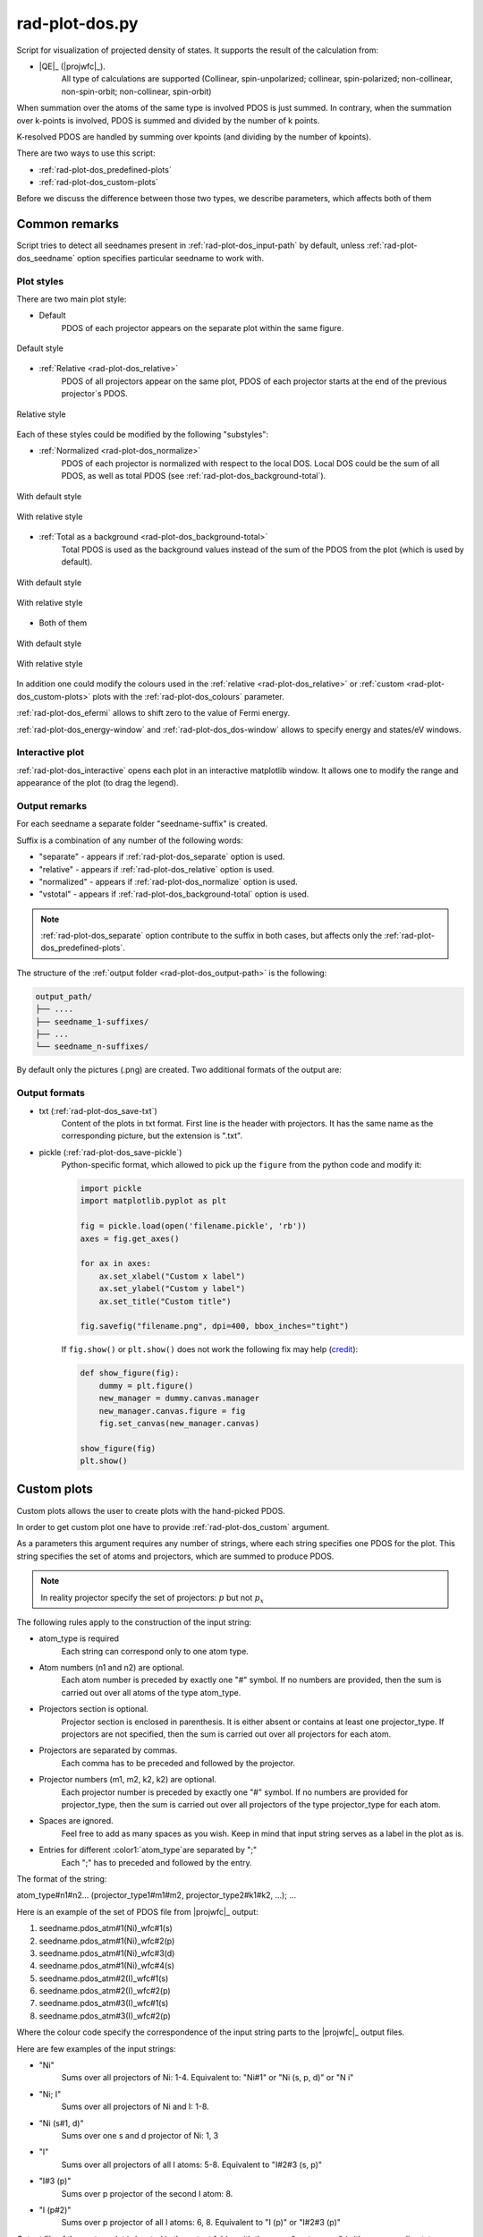 .. _rad-plot-dos:

***************
rad-plot-dos.py
***************

.. versionchanged:: 0.5.21 Renamed from ``rad-dos-plotter.py``

Script for visualization of projected density of states.
It supports the result of the calculation from:

* |QE|_ (|projwfc|_).
    All type of calculations are supported 
    (Collinear, spin-unpolarized; 
    collinear, spin-polarized; 
    non-collinear, non-spin-orbit; 
    non-collinear, spin-orbit)

When summation over the atoms of the same type is involved PDOS is just summed.
In contrary, when the summation over k-points is involved, 
PDOS is summed and divided by the number of k points.

K-resolved PDOS are handled by summing over kpoints (and dividing by the number of kpoints).

There are two ways to use this script:

* :ref:`rad-plot-dos_predefined-plots`
* :ref:`rad-plot-dos_custom-plots`

Before we discuss the difference between those two types, we describe 
parameters, which affects both of them

Common remarks
==============

Script tries to detect all seednames present 
in :ref:`rad-plot-dos_input-path` by default, 
unless :ref:`rad-plot-dos_seedname` option specifies 
particular seedname to work with.

Plot styles
-----------

There are two main plot style:

* Default
    PDOS of each projector appears on the separate plot within the same figure.


.. figure:: /../examples/rad-plot-dos/style-examples/csp/custom.png
    :align: center
    :target: ../../../../../_images/custom.png

    Default style

* :ref:`Relative <rad-plot-dos_relative>`
    PDOS of all projectors appear on the same plot, 
    PDOS of each projector starts at the end of the previous projector`s PDOS.


.. figure:: /../examples/rad-plot-dos/style-examples/csp-relative/custom.png
    :align: center
    :target: ../../../../../_images/custom1.png

    Relative style

Each of these styles could be modified by the following "substyles":

* :ref:`Normalized <rad-plot-dos_normalize>`
    PDOS of each projector is normalized with respect to the local DOS. 
    Local DOS could be the sum of all PDOS, as well as total PDOS
    (see :ref:`rad-plot-dos_background-total`).

.. figure:: /../examples/rad-plot-dos/style-examples/csp-normalized/custom.png
    :align: center
    :target: ../../../../../_images/custom2.png

    With default style

.. figure:: /../examples/rad-plot-dos/style-examples/csp-relative-normalized/custom.png
    :align: center
    :target: ../../../../../_images/custom3.png

    With relative style

* :ref:`Total as a background <rad-plot-dos_background-total>`
    Total PDOS is used as the background values instead 
    of the sum of the PDOS from the plot (which is used by default).

.. figure:: /../examples/rad-plot-dos/style-examples/csp-vstotal/custom.png
    :align: center
    :target: ../../../../../_images/custom4.png

    With default style

.. figure:: /../examples/rad-plot-dos/style-examples/csp-relative-vstotal/custom.png
    :align: center
    :target: ../../../../../_images/custom5.png

    With relative style

* Both of them

.. figure:: /../examples/rad-plot-dos/style-examples/csp-normalized-vstotal/custom.png
    :align: center
    :target: ../../../../../_images/custom6.png

    With default style

.. figure:: /../examples/rad-plot-dos/style-examples/csp-relative-normalized-vstotal/custom.png
    :align: center
    :target: ../../../../../_images/custom7.png

    With relative style

In addition one could modify the colours used in the 
:ref:`relative <rad-plot-dos_relative>` or :ref:`custom <rad-plot-dos_custom-plots>` plots
with the :ref:`rad-plot-dos_colours` parameter.

:ref:`rad-plot-dos_efermi` allows to shift zero to the value of Fermi energy.

:ref:`rad-plot-dos_energy-window` and :ref:`rad-plot-dos_dos-window` allows to specify 
energy and states/eV windows.

Interactive plot
----------------

:ref:`rad-plot-dos_interactive` opens each plot in an interactive matplotlib window.
It allows one to modify the range and appearance of the plot (to drag the legend).

Output remarks
--------------

For each seedname a separate folder "seedname-suffix" is created.

Suffix is a combination of any number of the following words:

* "separate" - appears if :ref:`rad-plot-dos_separate` option is used.
* "relative" - appears if :ref:`rad-plot-dos_relative` option is used.
* "normalized" - appears if :ref:`rad-plot-dos_normalize` option is used.
* "vstotal" - appears if :ref:`rad-plot-dos_background-total` option is used.

.. note::
    :ref:`rad-plot-dos_separate` option contribute to the suffix in both cases, 
    but affects only the :ref:`rad-plot-dos_predefined-plots`.

The structure of the :ref:`output folder <rad-plot-dos_output-path>` is the following:

.. code-block:: text

    output_path/
    ├── ....
    ├── seedname_1-suffixes/
    ├── ...
    └── seedname_n-suffixes/

By default only the pictures (.png) are created. Two additional formats of the output are:

Output formats
--------------

* txt (:ref:`rad-plot-dos_save-txt`)
    Content of the plots in txt format. First line is the header with projectors. 
    It has the same name as the corresponding picture, but the extension is ".txt".
* pickle (:ref:`rad-plot-dos_save-pickle`)
    Python-specific format, which allowed to pick up the ``figure`` 
    from the python code and modify it:

    .. code-block:: python

        import pickle
        import matplotlib.pyplot as plt

        fig = pickle.load(open('filename.pickle', 'rb'))
        axes = fig.get_axes()

        for ax in axes:
            ax.set_xlabel("Custom x label")
            ax.set_ylabel("Custom y label")
            ax.set_title("Custom title")

        fig.savefig("filename.png", dpi=400, bbox_inches="tight")

    If ``fig.show()`` or ``plt.show()`` does not work the following fix may help
    (`credit <https://stackoverflow.com/a/54579616>`_):

    .. code-block:: python

        def show_figure(fig):
            dummy = plt.figure()
            new_manager = dummy.canvas.manager
            new_manager.canvas.figure = fig
            fig.set_canvas(new_manager.canvas)

        show_figure(fig)
        plt.show()


.. _rad-plot-dos_custom-plots:

Custom plots
============

Custom plots allows the user to create plots with the hand-picked PDOS.

In order to get custom plot one have to provide :ref:`rad-plot-dos_custom` argument.

As a parameters this argument requires any number of strings, 
where each string specifies one PDOS for the plot. 
This string specifies the set of atoms and projectors, which are summed to produce PDOS.

.. note::
    In reality projector specify the set of projectors: :math:`p` but not :math:`p_x`

The following rules apply to the construction of the input string:

.. role:: color1
.. role:: color2
.. role:: color3
.. role:: color4

* :color1:`atom_type` is required
    Each string can correspond only to one atom type.
* Atom numbers (:color2:`n1` and :color2:`n2`) are optional.
    Each atom number is preceded by exactly one "#" symbol. 
    If no numbers are provided, then the sum is carried out over all atoms of the type
    :color1:`atom_type`.
* Projectors section is optional.
    Projector section is enclosed in parenthesis. 
    It is either absent or contains at least one :color3:`projector_type`. 
    If projectors are not specified, then the sum is carried out 
    over all projectors for each atom.
* Projectors are separated by commas.
    Each comma has to be preceded and followed by the projector.
* Projector numbers (:color4:`m1`, :color4:`m2`, :color4:`k2`, :color4:`k2`) are optional.
    Each projector number is preceded by exactly one "#" symbol.
    If no numbers are provided for :color3:`projector_type`, then the sum is carried out
    over all projectors of the type :color3:`projector_type` for each atom.
* Spaces are ignored.
    Feel free to add as many spaces as you wish. Keep in mind that input string serves 
    as a label in the plot as is.
* Entries for different :color1:`atom_type`are separated by ";"
    Each ";" has to preceded and followed by the entry.

The format of the string:

:color1:`atom_type`\#\ :color2:`n1`\#\ :color2:`n2`... 
(:color3:`projector_type1`\#\ :color4:`m1`\#\ :color4:`m2`, 
:color3:`projector_type2`:color4:`\#\ k1`\#\ :color4:`k2`, ...); ...

Here is an example of the set of PDOS file from |projwfc|_ output:

#. seedname.pdos_atm\#\ :color2:`1`\(\ :color1:`Ni`)_wfc\#\ :color4:`1`\(\ :color3:`s`)

#. seedname.pdos_atm\#\ :color2:`1`\(\ :color1:`Ni`)_wfc\#\ :color4:`2`\(\ :color3:`p`)

#. seedname.pdos_atm\#\ :color2:`1`\(\ :color1:`Ni`)_wfc\#\ :color4:`3`\(\ :color3:`d`)

#. seedname.pdos_atm\#\ :color2:`1`\(\ :color1:`Ni`)_wfc\#\ :color4:`4`\(\ :color3:`s`)

#. seedname.pdos_atm\#\ :color2:`2`\(\ :color1:`I`)_wfc\#\ :color4:`1`\(\ :color3:`s`)

#. seedname.pdos_atm\#\ :color2:`2`\(\ :color1:`I`)_wfc\#\ :color4:`2`\(\ :color3:`p`)

#. seedname.pdos_atm\#\ :color2:`3`\(\ :color1:`I`)_wfc\#\ :color4:`1`\(\ :color3:`s`)

#. seedname.pdos_atm\#\ :color2:`3`\(\ :color1:`I`)_wfc\#\ :color4:`2`\(\ :color3:`p`)

Where the colour code specify the correspondence of the input string parts to the
|projwfc|_ output files. 

Here are few examples of the input strings:

* ":color1:`Ni`" 
    Sums over all projectors of Ni: 1-4. 
    Equivalent to: ":color1:`Ni`\#\ :color2:`1"` or 
    ":color1:`Ni` \(\ :color3:`s`, :color3:`p`, :color3:`d`)" or 
    ":color1:`N   i`"
* ":color1:`Ni`; :color1:`I`" 
    Sums over all projectors of Ni and I: 1-8. 
* ":color1:`Ni` \(\ :color3:`s`\#\ :color4:`1`, :color3:`d`)"
    Sums over one s and d projector of Ni: 1, 3
* ":color1:`I`"
    Sums over all projectors of all I atoms: 5-8. 
    Equivalent to ":color1:`I`\#\ :color2:`2`\#\ :color2:`3` \(\ :color3:`s`, :color3:`p`)"
* ":color1:`I`\#\ :color2:`3` \(\ :color3:`p`)"
    Sums over p projector of the second I atom: 8.
* ":color1:`I` \(\ :color3:`p`\#\ :color4:`2`)"
    Sums over p projector of all I atoms: 6, 8. 
    Equivalent to ":color1:`I` \(\ :color3:`p`)" or 
    ":color1:`I`\#\ :color2:`2`\#\ :color2:`3` \(\ :color3:`p`)"

Output file of the custom plot is located in the output folder with the name "custom.png"
(with corresponding txt or pickle output if any). 
If "custom.png" already exists in the output folder, 
then integer number is added to the end ("custom1.txt") 
in order to prevent accidental loss of the previous files. 
Integer is the smallest one, which provides unique name.


.. _rad-plot-dos_predefined-plots:

Predefined plots
================

The predefined plots are:

* pdos-vs-dos.png
    Total partial density of states (sum over all projectors) vs 
    total density of states (directly from the plane-wave basis).
    Affected by :ref:`rad-plot-dos_save-pickle`.
* atomic-contributions.png
    Contribution of each atom (summed over all projectors) 
    into the total partial density of states.
    Affected by :ref:`rad-plot-dos_save-pickle`.
    Affected by :ref:`rad-plot-dos_save-txt`.
* atom-resolved/
    Contribution of each projectors group (i.e. :math:`s`, :math:`p`, :math:`d`, :math:`f`) 
    into the partial density of state of each atom.
    Affected by :ref:`rad-plot-dos_save-pickle`.
    Affected by :ref:`rad-plot-dos_save-txt`.
* orbital-resolved/
    Contribution of each projector (i. e. :math:`p_z`, :math:`p_x`, :math:`p_y`) into the total 
    partial density of states of each group (i.e. :math:`p`).
    Affected by :ref:`rad-plot-dos_save-pickle`.
    Affected by :ref:`rad-plot-dos_save-txt`.

Option :ref:`rad-plot-dos_separate` plots PDOS individually for each atom.

Each seedname folder has the structure:

.. code-block:: text

    seedname/
    ├── pdos-vs-dos.png
    ├── atomic-contributions.png
    ├── atom-resolved/
    │   ├── output_name_1
    │   └── output_name_2
    └── orbital-resolved/
        ├── output_name_1
        └── output_name_2


Usage example
=============
Minimal possible input is:

.. code-block:: bash

    rad-plot-dos.py 

It will try to detect PDOS output files in the current directory and plot them.

To choose energy window use an 
option :ref:`rad-plot-dos_energy-window`:

.. code-block:: bash

    rad-plot-dos.py -ew -10 5

To choose :ref:`input <rad-plot-dos_input-path>` or 
:ref:`output <rad-plot-dos_output-path>` path use:

.. code-block:: bash

    rad-plot-dos.py -ip "input_path" -op "output_path" -ew -10 5

.. _rad-plot-dos_arguments:

Arguments
=========

.. _rad-plot-dos_input-path:

-ip, --input-path
-----------------
Relative or absolute path to the folder with PDOS files.

.. code-block:: text

    default : current directory (".")


.. _rad-plot-dos_seedname:

-s, --seedname
--------------
Prefix for input files with PDOS(E). 

In the case of Quantum Espresso-produced pdos it is the same
as specified in the QE projwfc.x input file (filpdos).

If it is not provided the script tries to 
detect it automatically in the 
:ref:`rad-plot-dos_input-path` folder.

.. code-block:: text

    default : None

.. versionchanged:: 0.5.21 from "filpdos" to "seedname".


.. _rad-plot-dos_output-path:

-op, --output-path
------------------
Relative or absolute path to the folder for saving outputs.

.. code-block:: text

    default : current directory (".")


.. _rad-plot-dos_energy-window:

-ew, --energy-window
--------------------
Energy window for the plots.  

By default the whole energy range present in the files is plotted.

.. code-block:: text

    default : None

Renamed in version 0.5.21: from "window" to "energy-window".


.. _rad-plot-dos_dos-window:

-dw, --dos-window
-----------------
DOS window for the plots. 

By default the whole states/eV range present in the 
:ref:`rad-plot-dos_energy-window` is plotted.

.. code-block:: text

    default : None

.. versionadded:: 0.5.21


.. _rad-plot-dos_efermi:

-ef, --efermi
-------------
Fermi energy. 

Zero is shifted to Fermi energy.

.. code-block:: text

    default : 0


.. _rad-plot-dos_separate:

-sep, --separate
----------------
Whether to plot projected DOS for each atom of the same type separately.

.. code-block:: text

    default : False


.. _rad-plot-dos_relative:

-r, --relative
--------------
Whether to use relative style.

.. code-block:: text

    default : False


.. _rad-plot-dos_normalize:

-n, --normalize
---------------
Whether to normalized PDOS values to 1.

(with respect to LDOS of each plot or to total PDOS if
:ref:`rad-plot-dos_background-total` is used).

.. code-block:: text

    default : False


.. _rad-plot-dos_verbose:

-v, --verbose
-------------
Verbose output, propagates to the called methods.

.. code-block:: text

    default : False


.. _rad-plot-dos_interactive:

-i, --interactive
-----------------
Interactive plotting.

.. code-block:: text

    default : False


.. _rad-plot-dos_save-pickle:

-sp, --save-pickle
------------------
Whether to save figures as .pickle files.

.. code-block:: text

    default : False

.. versionadded:: 0.5.21


.. _rad-plot-dos_save-txt:

-st, --save-txt
---------------
Whether to save the data as txt files.

.. note::
    It does not affect "pdos-vs-dos.png", 
    because these data are accessible directly from PDOS input files.

.. code-block:: text

    default : False

.. versionadded:: 0.5.21


.. _rad-plot-dos_background-total:

-bt, --background-total
-----------------------
Whether to use total PDOS as the background for all plots.

Total partial density of states is used instead of corresponding 
local density of states in all background data 
(and in all normalization routines as well) .

.. code-block:: text

    default : False

.. versionadded:: 0.5.21


.. _rad-plot-dos_custom:

--custom
--------
Custom PDOS plot. See :ref:`rad-plot-dos_custom-plots` for info.

.. code-block:: text

    default : None
    nargs : any

.. versionadded:: 0.7.5


.. _rad-plot-dos_colours:

-cls, --colours
---------------
Colours for the relative and custom plots.

Values are passed directly to the matplotlib as strings, 
therefore any valid value is allowed. Examples: "red" or "#FF0000".
When :ref:`rad-plot-dos_custom` is used the order of colours is the same as for 
the values of the :ref:`rad-plot-dos_custom`.

.. code-block:: text

    default : None
    nargs : any

.. versionadded:: 0.7.5

